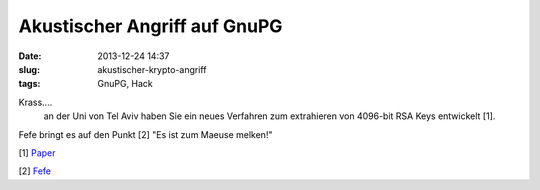 Akustischer Angriff auf GnuPG
#############################
:date: 2013-12-24 14:37
:slug: akustischer-krypto-angriff
:tags: GnuPG, Hack

Krass....
 an der Uni von Tel Aviv haben Sie ein neues Verfahren zum extrahieren von 4096-bit RSA Keys entwickelt [1].

Fefe bringt es auf den Punkt [2] "Es ist zum Maeuse melken!" 

[1] `Paper <http://tau.ac.il/~tromer/acoustic/>`_

[2] `Fefe <http://blog.fefe.de/?ts=ac4f012c>`_
